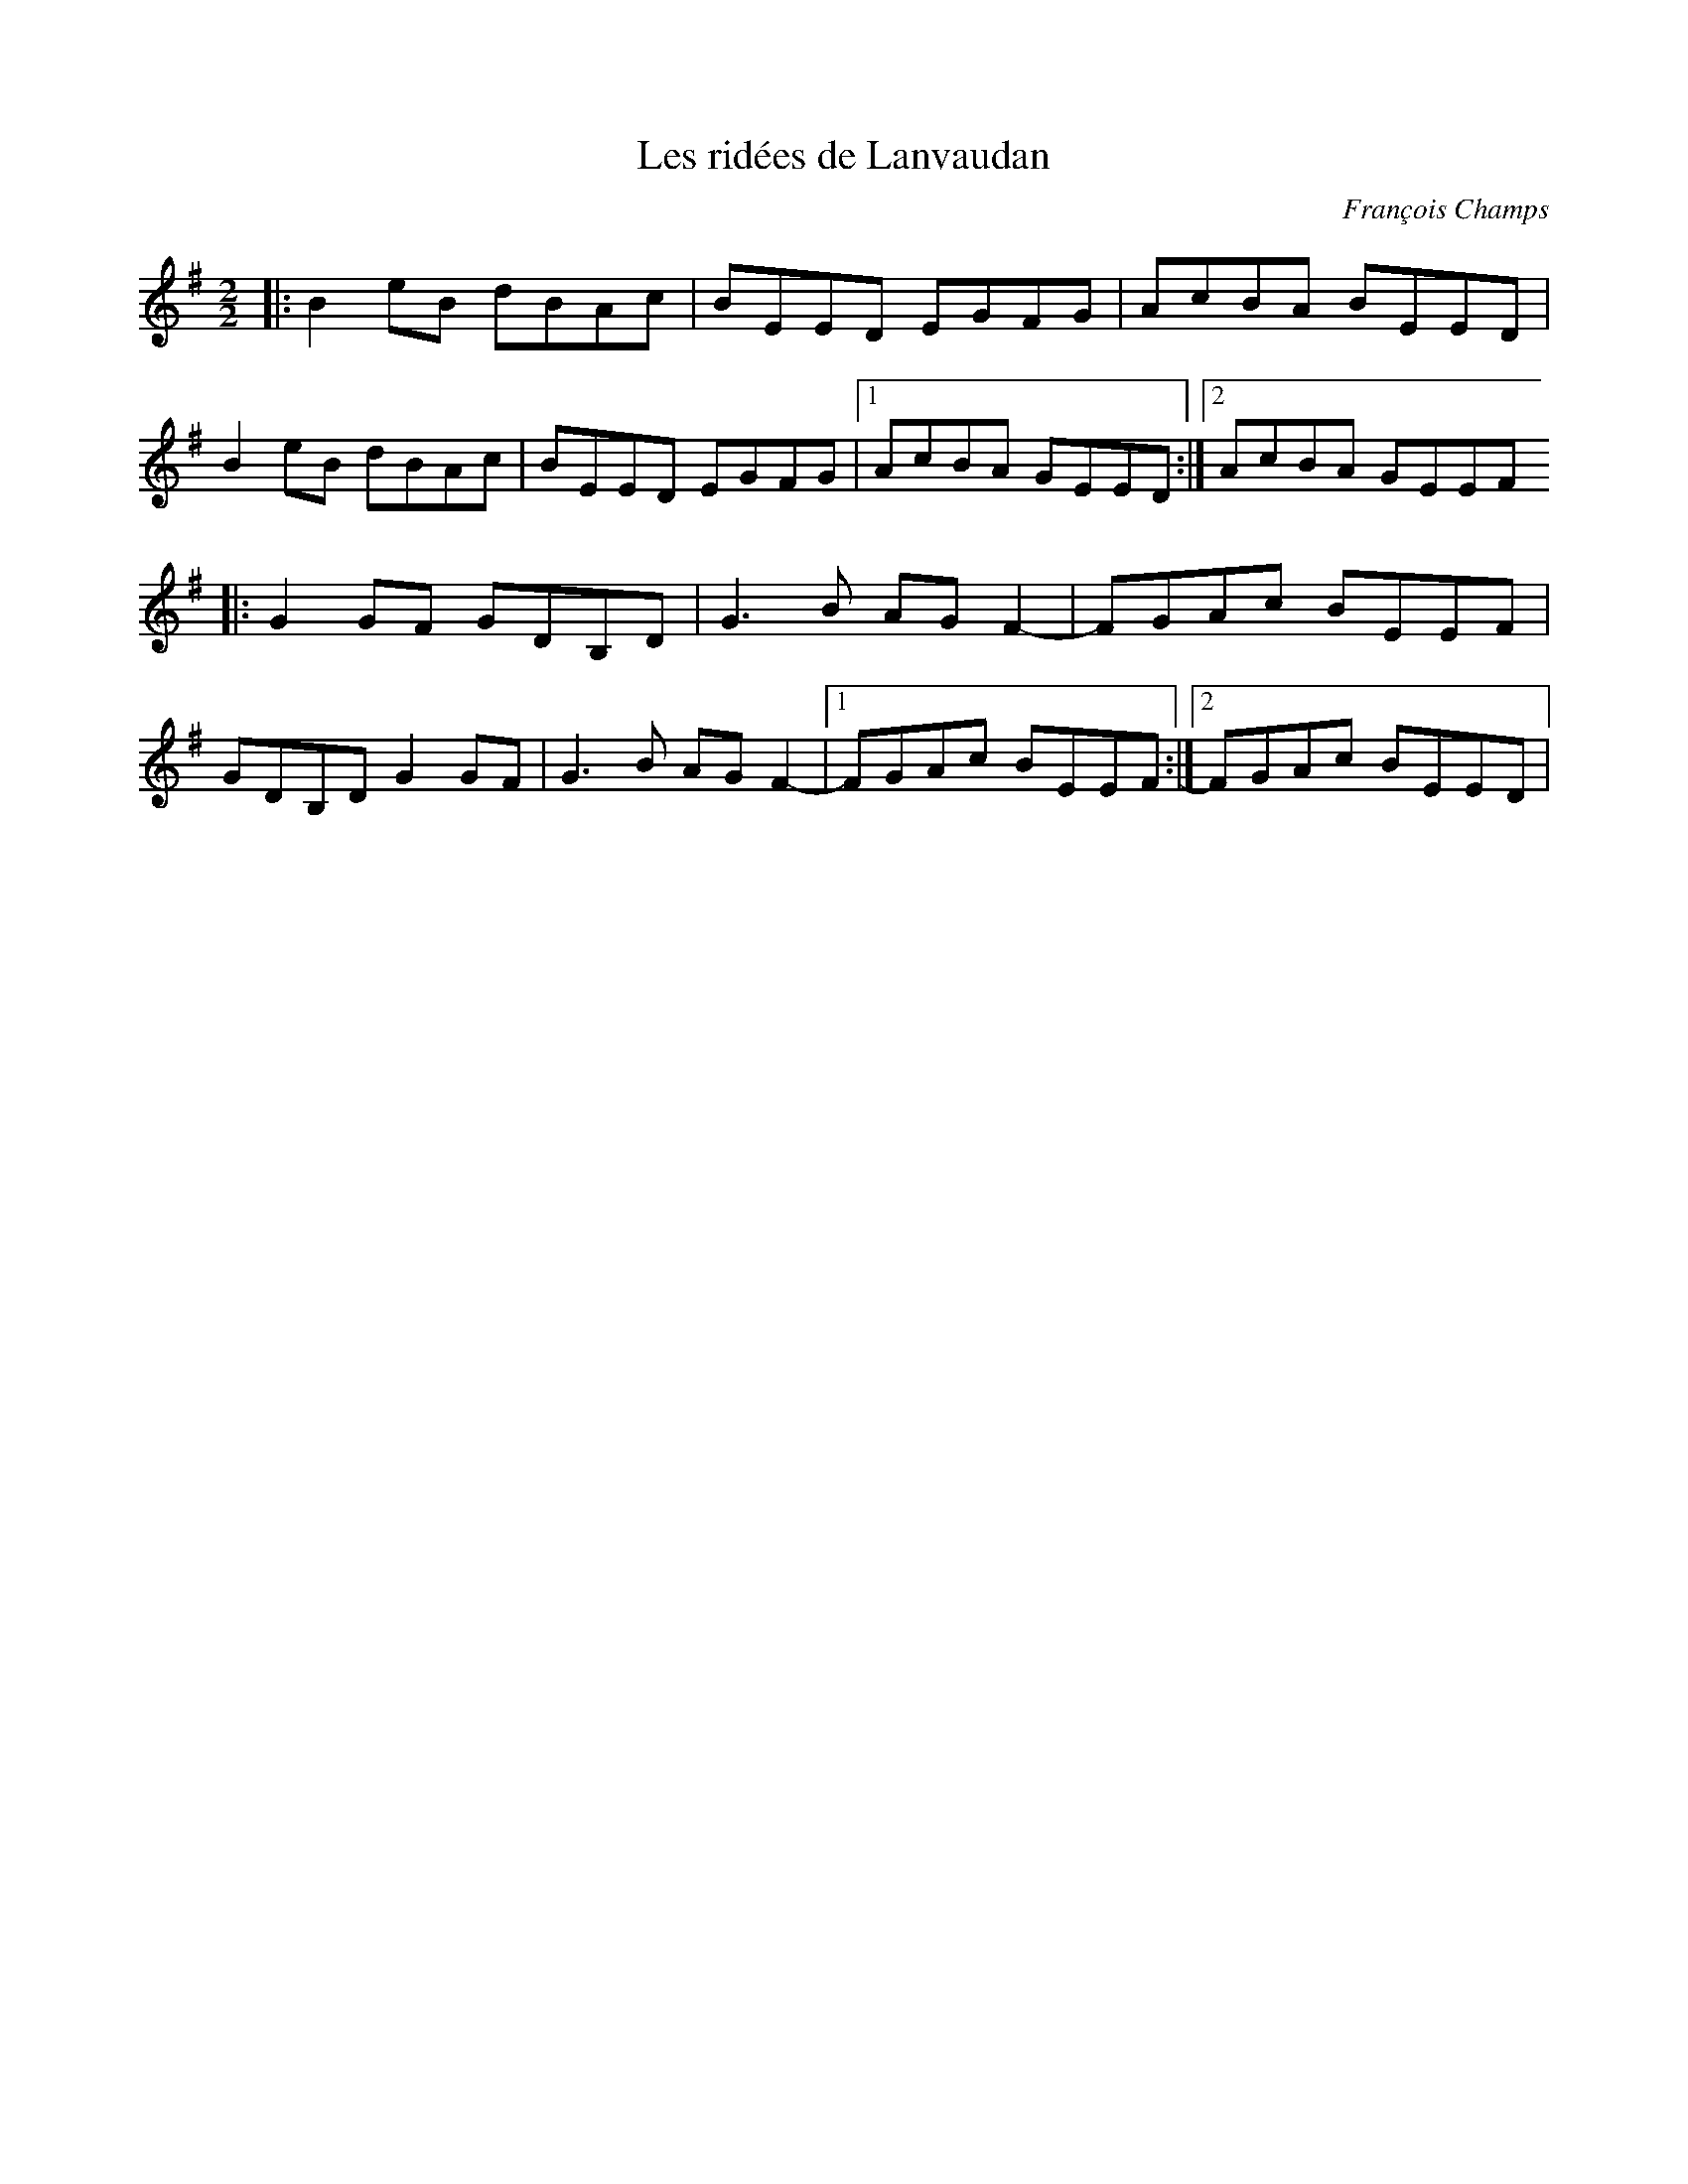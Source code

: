 X:1
T:Les ridées de Lanvaudan
C:François Champs
R:reel
M:2/2
K:Em
|: B2eB dBAc | BEED EGFG | AcBA BEED |
   B2eB dBAc | BEED EGFG |1 AcBA GEED :|2 AcBA GEEF
|: G2GF GDB,D | G3B AGF2- | FGAc BEEF |
   GDB,D G2GF | G3B AGF2- |1 FGAc BEEF :|2 FGAc BEED |
